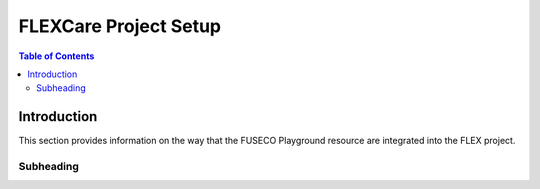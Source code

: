```````````````````````````````
FLEXCare Project Setup
```````````````````````````````

.. contents:: Table of Contents


Introduction
============

This section provides information on the way that the FUSECO Playground resource are integrated into the FLEX project.


Subheading
---------------

